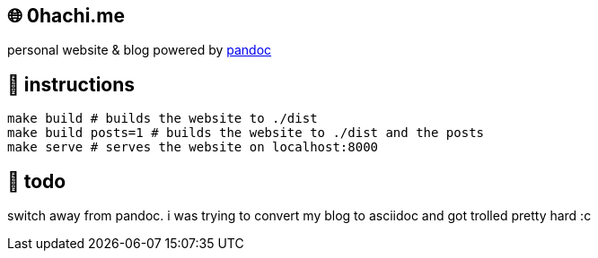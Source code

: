 == 🌐 0hachi.me

personal website & blog powered by https://pandoc.org/[pandoc]

== 📑 instructions

[source,sh]
----
make build # builds the website to ./dist
make build posts=1 # builds the website to ./dist and the posts
make serve # serves the website on localhost:8000
----

== 📝 todo

switch away from pandoc.
i was trying to convert my blog to asciidoc and got trolled pretty hard :c